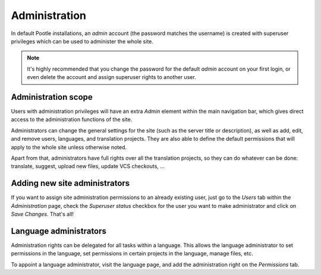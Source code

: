 .. _administration:

Administration
==============

In default Pootle installations, an *admin* account (the password matches the
username) is created with superuser privileges which can be used to administer
the whole site.

.. note::

    It's highly recommended that you change the password for the default
    *admin* account on your first login, or even delete the account and
    assign superuser rights to another user.


.. _administration#scope

Administration scope
--------------------

Users with administration privileges will have an extra *Admin* element within
the main navigation bar, which gives direct access to the administration
functions of the site.

Administrators can change the general settings for the site (such as the server
title or description), as well as add, edit, and remove users, languages, and
translation projects. They are also able to define the default permissions that
will apply to the whole site unless otherwise noted.

Apart from that, administrators have full rights over all the translation
projects, so they can do whatever can be done: translate, suggest, upload new
files, update VCS checkouts, ...


.. _administration#adding_new_site_administrators:

Adding new site administrators
------------------------------

If you want to assign site administration permissions to an already existing
user, just go to the *Users* tab within the *Administration* page, check
the *Superuser status* checkbox for the user you want to make administrator
and click on *Save Changes*. That's all!


.. _administration#language_administrators:

Language administrators
-----------------------

Administration rights can be delegated for all tasks within a language. This
allows the language administrator to set permissions in the language, set
permissions in certain projects in the language, manage files, etc.

To appoint a language administrator, visit the language page, and add the
administration right on the *Permissions* tab.
